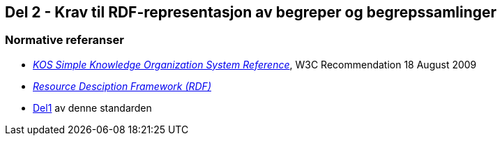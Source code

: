 == Del 2 - Krav til RDF-representasjon av begreper og begrepssamlinger [[Del2]]


=== Normative referanser [[Del2-normative-referanser]]

* https://www.w3.org/TR/2009/REC-skos-reference-20090818/[_KOS Simple Knowledge Organization System Reference_], W3C Recommendation 18 August 2009
* https://www.w3.org/RDF/[_Resource Desciption Framework (RDF)_]
* <<Del1, Del1>> av denne standarden
